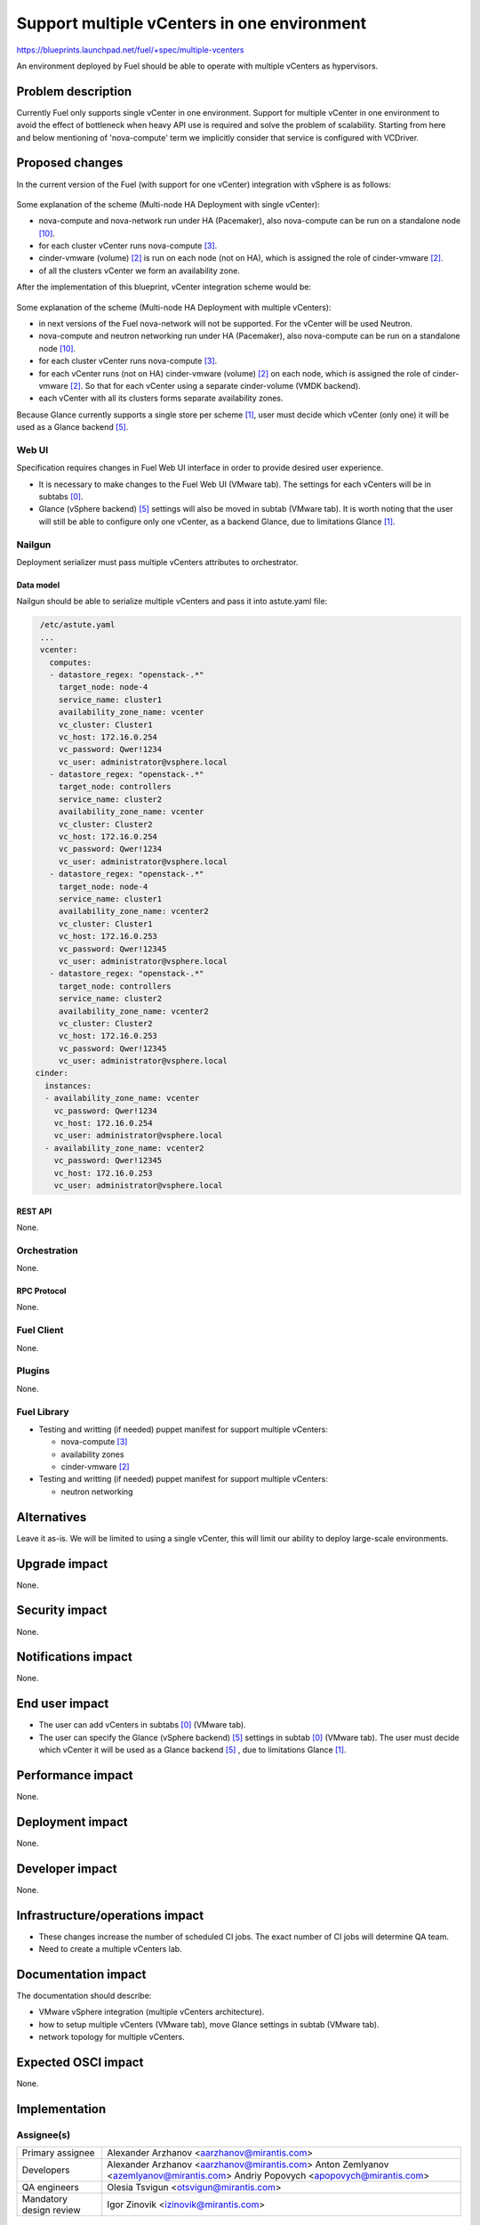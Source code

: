 ..
 This work is licensed under a Creative Commons Attribution 3.0 Unported
 License.

 http://creativecommons.org/licenses/by/3.0/legalcode

============================================
Support multiple vCenters in one environment
============================================

https://blueprints.launchpad.net/fuel/+spec/multiple-vcenters

An environment deployed by Fuel should be able to operate with multiple
vCenters as hypervisors.


--------------------
Problem description
--------------------

Currently Fuel only supports single vCenter in one environment. Support for
multiple vCenter in one environment to avoid the effect of bottleneck when
heavy API use is required and solve the problem of scalability. Starting
from here and below mentioning of 'nova-compute' term we implicitly consider
that service is configured with VCDriver.


----------------
Proposed changes
----------------

In the current version of the Fuel (with support for one vCenter) integration
with vSphere is as follows:

 .. image:: ../../images/8.0/multiple-vcenters/with-single-vcenter.png
    :width: 100 %

Some explanation of the scheme (Multi-node HA Deployment with single vCenter):

* nova-compute and nova-network run under HA (Pacemaker), also
  nova-compute can be run on a standalone node [10]_.
* for each cluster vCenter runs nova-compute [3]_.
* cinder-vmware (volume) [2]_ is run on each node (not on HA), which is
  assigned the role of cinder-vmware [2]_.
* of all the clusters vCenter we form an availability zone.

After the implementation of this blueprint, vCenter integration scheme would
be:

 .. image:: ../../images/8.0/multiple-vcenters/with-multiple-vcenters.png
    :width: 100 %

Some explanation of the scheme (Multi-node HA Deployment with multiple
vCenters):

* in next versions of the Fuel nova-network will not be supported. For the
  vCenter will be used Neutron.
* nova-compute and neutron networking run under HA (Pacemaker), also
  nova-compute can be run on a standalone node [10]_.
* for each cluster vCenter runs nova-compute [3]_.
* for each vCenter runs (not on HA) cinder-vmware (volume) [2]_ on each node,
  which is assigned the role of cinder-vmware [2]_. So that for each vCenter
  using a separate cinder-volume (VMDK backend).
* each vCenter with all its clusters forms separate availability zones.

Because Glance currently supports a single store per scheme [1]_, user must
decide which vCenter (only one) it will be used as a Glance backend [5]_.

Web UI
======

Specification requires changes in Fuel Web UI interface in order to provide
desired user experience.

* It is necessary to make changes to the Fuel Web UI (VMware tab). The
  settings for each vCenters will be in subtabs [0]_.
* Glance (vSphere backend) [5]_ settings will also be moved in subtab
  (VMware tab). It is worth noting that the user will still be able to
  configure only one vCenter, as a backend Glance, due to limitations
  Glance [1]_.


Nailgun
=======

Deployment serializer must pass multiple vCenters attributes to orchestrator.

Data model
----------

Nailgun should be able to serialize multiple vCenters and pass it into
astute.yaml file:

.. code-block:: yaml

    /etc/astute.yaml
    ...
    vcenter:
      computes:
      - datastore_regex: "openstack-.*"
        target_node: node-4
        service_name: cluster1
        availability_zone_name: vcenter
        vc_cluster: Cluster1
        vc_host: 172.16.0.254
        vc_password: Qwer!1234
        vc_user: administrator@vsphere.local
      - datastore_regex: "openstack-.*"
        target_node: controllers
        service_name: cluster2
        availability_zone_name: vcenter
        vc_cluster: Cluster2
        vc_host: 172.16.0.254
        vc_password: Qwer!1234
        vc_user: administrator@vsphere.local
      - datastore_regex: "openstack-.*"
        target_node: node-4
        service_name: cluster1
        availability_zone_name: vcenter2
        vc_cluster: Cluster1
        vc_host: 172.16.0.253
        vc_password: Qwer!12345
        vc_user: administrator@vsphere.local
      - datastore_regex: "openstack-.*"
        target_node: controllers
        service_name: cluster2
        availability_zone_name: vcenter2
        vc_cluster: Cluster2
        vc_host: 172.16.0.253
        vc_password: Qwer!12345
        vc_user: administrator@vsphere.local
   cinder:
     instances:
     - availability_zone_name: vcenter
       vc_password: Qwer!1234
       vc_host: 172.16.0.254
       vc_user: administrator@vsphere.local
     - availability_zone_name: vcenter2
       vc_password: Qwer!12345
       vc_host: 172.16.0.253
       vc_user: administrator@vsphere.local


REST API
--------

None.


Orchestration
=============

None.


RPC Protocol
------------

None.


Fuel Client
===========

None.


Plugins
=======

None.


Fuel Library
============

* Testing and writting (if needed) puppet manifest for support multiple
  vCenters:

  * nova-compute [3]_
  * availability zones
  * cinder-vmware [2]_
* Testing and writting (if needed) puppet manifest for support multiple
  vCenters:

  * neutron networking


------------
Alternatives
------------

Leave it as-is. We will be limited to using a single vCenter, this will limit
our ability to deploy large-scale environments.


--------------
Upgrade impact
--------------

None.


---------------
Security impact
---------------

None.


--------------------
Notifications impact
--------------------

None.


---------------
End user impact
---------------

* The user can add vCenters in subtabs [0]_ (VMware tab).
* The user can specify the Glance (vSphere backend) [5]_ settings in
  subtab [0]_ (VMware tab). The user must decide which vCenter it will
  be used as a Glance backend [5]_ , due to limitations Glance [1]_.


------------------
Performance impact
------------------

None.


-----------------
Deployment impact
-----------------

None.


----------------
Developer impact
----------------

None.


--------------------------------
Infrastructure/operations impact
--------------------------------

* These changes increase the number of scheduled CI jobs. The exact number of
  CI jobs will determine QA team.
* Need to create a multiple vCenters lab.


--------------------
Documentation impact
--------------------

The documentation should describe:

* VMware vSphere integration (multiple vCenters architecture).
* how to setup multiple vCenters (VMware tab), move Glance settings in subtab
  (VMware tab).
* network topology for multiple vCenters.


--------------------
Expected OSCI impact
--------------------

None.


--------------
Implementation
--------------

Assignee(s)
===========

======================= =============================================
Primary assignee        Alexander Arzhanov <aarzhanov@mirantis.com>
Developers              Alexander Arzhanov <aarzhanov@mirantis.com>
                        Anton Zemlyanov <azemlyanov@mirantis.com>
                        Andriy Popovych <apopovych@mirantis.com>
QA engineers            Olesia Tsvigun <otsvigun@mirantis.com>
Mandatory design review Igor Zinovik <izinovik@mirantis.com>
======================= =============================================


Work Items
==========

* Implement subtabs [0]_ in Fuel Web UI for vCenters and Glance [5]_ on the
  VMware tab.
* Testing and writting (if needed) puppet manifest for support multiple
  vCenters:

  * nova-compute [3]_
  * availability zones
  * cinder-vmware [2]_
* Testing and writting (if needed) puppet manifest for support multiple
  vCenters:

  * neutron networking
* Amend OSTF for testing each availability zone.


Dependencies
============

* Fuel plugin for Neutron ML2 Driver For VMWare vCenter DVS [7]_.
* Deploy nova-compute (VCDriver) as standalone role [6]_.
* Fuel Plugin for NSX-V support [8]_.


------------
Testing, QA
------------

Minimum testing is to test the deploy Dual hypervisor mode [9]_ and check
network connection between VM's from different availability zones. This
testing should be performed for each network backend:

* Neutron ML2 Driver For VMWare vCenter DVS [7]_.
* NSX-V support [8]_.

Minimal testing might look like this:

* Create cluster with vCenter support.
* Add 3 nodes with Controller roles.
* Add 2 nodes with compute role.
* Deploy the cluster.
* Run network verification.
* Run OSTF.
* Create 2 VMs on each availability zones.
* Verify that VMs on different availability zones should communicate between
  each other.


Acceptance criteria
===================

User is able to deploy cluster with support multiple vCenters.
After deploy user must use availability zone for each vCenters for create VMs.


----------
References
----------

.. [0] https://blueprints.launchpad.net/fuel/+spec/fuel-ui-settings-subtabs
.. [1] https://blueprints.launchpad.net/glance/+spec/multi-store
.. [2] https://blueprints.launchpad.net/fuel/+spec/cinder-vmdk-role
.. [3] https://blueprints.launchpad.net/fuel/+spec/1-1-nova-compute-vsphere-cluster-mapping
.. [4] https://blueprints.launchpad.net/fuel/+spec/vmware-ui-settings
.. [5] https://blueprints.launchpad.net/fuel/+spec/vsphere-glance-backend
.. [6] https://blueprints.launchpad.net/fuel/+spec/compute-vmware-role
.. [7] https://github.com/stackforge/fuel-plugin-vmware-dvs/blob/master/specs/spec.rst
.. [8] https://github.com/openstack/vmware-nsx
.. [9] https://blueprints.launchpad.net/fuel/+spec/vmware-dual-hypervisor
.. [10] https://blueprints.launchpad.net/fuel/+spec/compute-vmware-role
